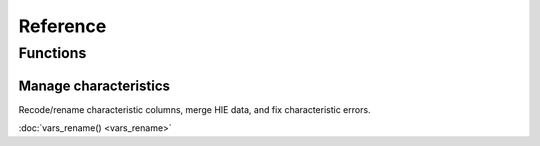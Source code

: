 =========
Reference
=========

Functions
---------

Manage characteristics
^^^^^^^^^^^^^^^^^^^^^^

Recode/rename characteristic columns, merge HIE data, and fix characteristic
errors.

:doc:`vars_rename() <vars_rename>`
